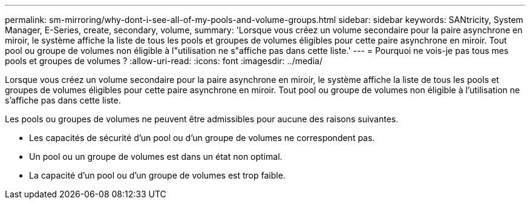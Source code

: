 ---
permalink: sm-mirroring/why-dont-i-see-all-of-my-pools-and-volume-groups.html 
sidebar: sidebar 
keywords: SANtricity, System Manager, E-Series, create, secondary, volume, 
summary: 'Lorsque vous créez un volume secondaire pour la paire asynchrone en miroir, le système affiche la liste de tous les pools et groupes de volumes éligibles pour cette paire asynchrone en miroir. Tout pool ou groupe de volumes non éligible à l"utilisation ne s"affiche pas dans cette liste.' 
---
= Pourquoi ne vois-je pas tous mes pools et groupes de volumes ?
:allow-uri-read: 
:icons: font
:imagesdir: ../media/


[role="lead"]
Lorsque vous créez un volume secondaire pour la paire asynchrone en miroir, le système affiche la liste de tous les pools et groupes de volumes éligibles pour cette paire asynchrone en miroir. Tout pool ou groupe de volumes non éligible à l'utilisation ne s'affiche pas dans cette liste.

Les pools ou groupes de volumes ne peuvent être admissibles pour aucune des raisons suivantes.

* Les capacités de sécurité d'un pool ou d'un groupe de volumes ne correspondent pas.
* Un pool ou un groupe de volumes est dans un état non optimal.
* La capacité d'un pool ou d'un groupe de volumes est trop faible.

